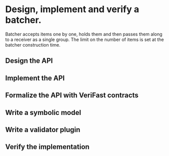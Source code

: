 * Design, implement and verify a batcher.
Batcher accepts items one by one, holds them and then passes them along to a
receiver as a single group. The limit on the number of items is set at the
batcher construction time.
** Design the API
:LOGBOOK:
CLOCK: [2016-08-03 Mit 10:39]--[2016-08-03 Mit 10:44] =>  0:05
CLOCK: [2016-08-03 Mit 10:25]--[2016-08-03 Mit 10:35] =>  0:10
CLOCK: [2016-08-02 Die 21:49]--[2016-08-02 Die 21:55] =>  0:06
CLOCK: [2016-08-02 Die 19:29]--[2016-08-02 Die 19:50] =>  0:21
CLOCK: [2016-08-02 Die 18:43]--[2016-08-02 Die 18:54] =>  0:11
:END:
** Implement the API
:LOGBOOK:
CLOCK: [2016-08-04 Don 12:33]--[2016-08-04 Don 12:34] =>  0:01
CLOCK: [2016-08-03 Mit 10:44]--[2016-08-03 Mit 10:55] =>  0:11
:END:
** Formalize the API with VeriFast contracts
:LOGBOOK:
CLOCK: [2016-09-16 Fre 17:08]--[2016-09-16 Fre 17:11] =>  0:03
CLOCK: [2016-09-16 Fre 16:55]--[2016-09-16 Fre 16:59] =>  0:04
CLOCK: [2016-08-21 Son 16:16]--[2016-08-21 Son 16:27] =>  0:11
CLOCK: [2016-08-07 Son 11:07]--[2016-08-07 Son 11:07] =>  0:00
CLOCK: [2016-08-06 Sam 20:32]--[2016-08-06 Sam 20:33] =>  0:01
CLOCK: [2016-08-04 Don 12:24]--[2016-08-04 Don 12:33] =>  0:09
CLOCK: [2016-08-03 Mit 21:17]--[2016-08-03 Mit 21:19] =>  0:02
:END:
** Write a symbolic model
:LOGBOOK:
CLOCK: [2016-08-28 Son 12:44]--[2016-08-28 Son 12:48] =>  0:04
CLOCK: [2016-08-21 Son 16:27]--[2016-08-21 Son 16:43] =>  0:16
CLOCK: [2016-08-06 Sam 18:44]--[2016-08-06 Sam 18:54] =>  0:10
CLOCK: [2016-08-05 Fre 20:04]--[2016-08-05 Fre 20:04] =>  0:00
CLOCK: [2016-08-04 Don 13:21]--[2016-08-04 Don 13:28] =>  0:07
CLOCK: [2016-08-04 Don 13:06]--[2016-08-04 Don 13:18] =>  0:12
CLOCK: [2016-08-04 Don 12:58]--[2016-08-04 Don 12:59] =>  0:01
CLOCK: [2016-08-04 Don 12:35]--[2016-08-04 Don 12:49] =>  0:14
:END:
** Write a validator plugin
:LOGBOOK:
CLOCK: [2016-08-28 Son 14:02]--[2016-08-28 Son 14:05] =>  0:03
CLOCK: [2016-08-28 Son 12:12]--[2016-08-28 Son 12:20] =>  0:08
:END:
** Verify the implementation
:LOGBOOK:
CLOCK: [2016-09-16 Fre 17:11]--[2016-09-16 Fre 17:48] =>  0:37
CLOCK: [2016-09-16 Fre 17:08]--[2016-09-16 Fre 17:08] =>  0:00
:END:


